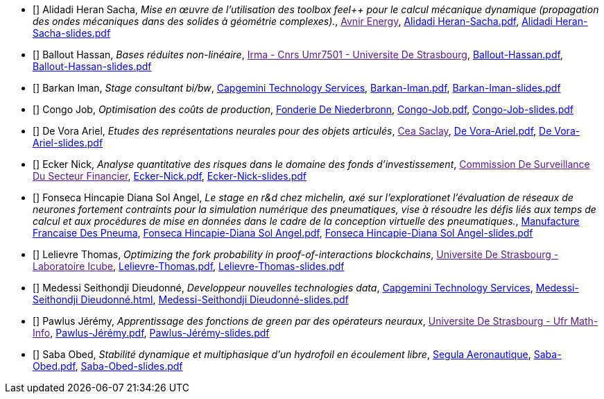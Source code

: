 
 - [[[AlidadiHeran]]] Alidadi Heran Sacha, _Mise en œuvre de l'utilisation des toolbox feel++ pour le calcul mécanique dynamique (propagation des ondes mécaniques dans des solides à géométrie complexes)._, link:[Avnir Energy], xref:attachment$Alidadi Heran-Sacha.pdf[Alidadi Heran-Sacha.pdf],  xref:attachment$Alidadi Heran-Sacha-slides.pdf[Alidadi Heran-Sacha-slides.pdf] 

 - [[[Ballout]]] Ballout Hassan, _Bases réduites non-linéaire_, link:[Irma - Cnrs Umr7501 - Universite De Strasbourg], xref:attachment$Ballout-Hassan.pdf[Ballout-Hassan.pdf],  xref:attachment$Ballout-Hassan-slides.pdf[Ballout-Hassan-slides.pdf] 

 - [[[Barkan]]] Barkan Iman, _Stage consultant bi/bw_, link:https://www.fr.capgemini.com/[Capgemini Technology Services], xref:attachment$Barkan-Iman.pdf[Barkan-Iman.pdf],  xref:attachment$Barkan-Iman-slides.pdf[Barkan-Iman-slides.pdf] 

 - [[[Congo]]] Congo Job, _Optimisation des coûts de production_, link:www.fonderie-de-niederbronn.com[Fonderie De Niederbronn], xref:attachment$Congo-Job.pdf[Congo-Job.pdf],  xref:attachment$Congo-Job-slides.pdf[Congo-Job-slides.pdf] 

 - [[[DeVora]]] De Vora Ariel, _Etudes des représentations neurales pour des objets articulés_, link:[Cea Saclay], xref:attachment$De Vora-Ariel.pdf[De Vora-Ariel.pdf],  xref:attachment$De Vora-Ariel-slides.pdf[De Vora-Ariel-slides.pdf] 

 - [[[Ecker]]] Ecker Nick, _Analyse quantitative des risques dans le domaine des fonds d’investissement_, link:[Commission De Surveillance Du Secteur Financier], xref:attachment$Ecker-Nick.pdf[Ecker-Nick.pdf],  xref:attachment$Ecker-Nick-slides.pdf[Ecker-Nick-slides.pdf] 

 - [[[FonsecaHincapie]]] Fonseca Hincapie Diana Sol Angel, _Le stage en r&d chez michelin, axé sur l'explorationet l'évaluation de réseaux de neurones fortement contraints pour la simulation numérique des pneumatiques, vise à résoudre les défis liés aux temps de calcul et aux procédures de mise en données dans le cadre de la conception virtuelle des pneumatiques._, link:http://www.michelin.fr[Manufacture Francaise Des Pneuma], xref:attachment$Fonseca Hincapie-Diana Sol Angel.pdf[Fonseca Hincapie-Diana Sol Angel.pdf],  xref:attachment$Fonseca Hincapie-Diana Sol Angel-slides.pdf[Fonseca Hincapie-Diana Sol Angel-slides.pdf] 

 - [[[Lelievre]]] Lelievre Thomas, _Optimizing the fork probability in proof-of-interactions blockchains_, link:[Universite De Strasbourg - Laboratoire Icube], xref:attachment$Lelievre-Thomas.pdf[Lelievre-Thomas.pdf],  xref:attachment$Lelievre-Thomas-slides.pdf[Lelievre-Thomas-slides.pdf] 

 - [[[Medessi]]] Medessi Seithondji Dieudonné, _Developpeur nouvelles technologies data_, link:https://www.capgemini.com/fr-fr/[Capgemini Technology Services], link:https://csmi-m2-stage-2024-playbook-medessi-ba0fe921eb2f16932bb901acdc9.pages.unistra.fr/report/v1.0/index.html[Medessi-Seithondji Dieudonné.html],  xref:attachment$Medessi-Seithondji Dieudonné-slides.pdf[Medessi-Seithondji Dieudonné-slides.pdf] 

 - [[[Pawlus]]] Pawlus Jérémy, _Apprentissage des fonctions de green par des opérateurs neuraux_, link:[Universite De Strasbourg - Ufr Math-Info], xref:attachment$Pawlus-Jérémy.pdf[Pawlus-Jérémy.pdf],  xref:attachment$Pawlus-Jérémy-slides.pdf[Pawlus-Jérémy-slides.pdf] 

 - [[[Saba]]] Saba Obed, _Stabilité dynamique et multiphasique d’un hydrofoil en écoulement libre_, link:www.segula.fr[Segula Aeronautique], xref:attachment$Saba-Obed.pdf[Saba-Obed.pdf],  xref:attachment$Saba-Obed-slides.pdf[Saba-Obed-slides.pdf] 
